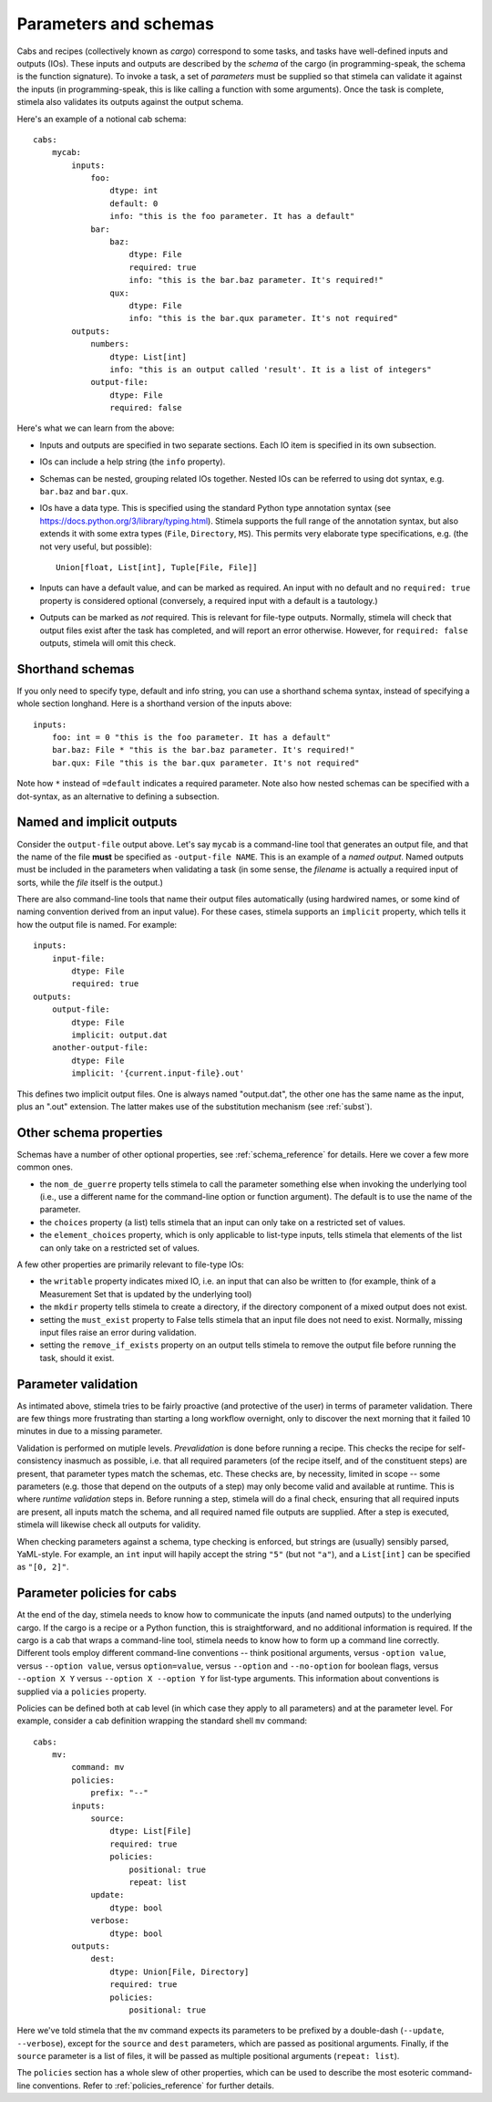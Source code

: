 .. highlight: yml
.. _params:

Parameters and schemas
######################

Cabs and recipes (collectively known as *cargo*) correspond to some tasks, and tasks have well-defined inputs and outputs (IOs). 
These inputs and outputs are described by the *schema* of the cargo (in programming-speak, the schema is the function signature).
To invoke a task, a set of *parameters* must be supplied so that stimela can validate it against the 
inputs (in programming-speak, this is like calling a function with some arguments). Once the task is complete, stimela also 
validates its outputs against the output schema.

Here's an example of a notional cab schema::

    cabs:
        mycab:
            inputs:
                foo:
                    dtype: int
                    default: 0
                    info: "this is the foo parameter. It has a default"
                bar:
                    baz:
                        dtype: File
                        required: true
                        info: "this is the bar.baz parameter. It's required!"
                    qux:
                        dtype: File
                        info: "this is the bar.qux parameter. It's not required"
            outputs:
                numbers:
                    dtype: List[int]
                    info: "this is an output called 'result'. It is a list of integers"
                output-file:
                    dtype: File
                    required: false 

Here's what we can learn from the above:

* Inputs and outputs are specified in two separate sections. Each IO item is specified in its own subsection.

* IOs can include a help string (the ``info`` property).

* Schemas can be nested, grouping related IOs together. Nested IOs can be referred to using dot syntax, e.g. ``bar.baz`` and ``bar.qux``.

* IOs have a data type. This is specified using the standard Python type annotation syntax (see https://docs.python.org/3/library/typing.html). Stimela supports the full range of the annotation syntax, but also extends it with some extra types (``File``, ``Directory``, ``MS``). This permits very elaborate type specifications, e.g. (the not very useful, but possible)::

        Union[float, List[int], Tuple[File, File]]

* Inputs can have a default value, and can be marked as required. An input with no default and no ``required: true`` property is considered optional (conversely, a required input with a default is a tautology.)
 
* Outputs can be marked as *not* required. This is relevant for file-type outputs. Normally, stimela will check that output files exist after the task has completed, and will report an error otherwise. However, for ``required: false`` outputs, stimela will omit this check.


Shorthand schemas
-----------------

If you only need to specify type, default and info string, you can use a shorthand schema syntax, instead
of specifying a whole section longhand. Here is a shorthand version of the inputs above::

    inputs:
        foo: int = 0 "this is the foo parameter. It has a default"
        bar.baz: File * "this is the bar.baz parameter. It's required!"
        bar.qux: File "this is the bar.qux parameter. It's not required"

Note how ``*`` instead of ``=default`` indicates a required parameter. Note also how nested schemas can be specified with a dot-syntax, as an alternative to defining a subsection.


Named and implicit outputs
--------------------------

Consider the ``output-file`` output above. Let's say ``mycab`` is a command-line tool that generates an output file, and that the name of the file **must** be specified as ``-output-file NAME``. This is an example of a *named output*. Named outputs must be included in the parameters when validating a task (in some sense, the *filename* is actually a required input of sorts, while the *file* itself is the output.)

There are also command-line tools that name their output files automatically (using hardwired names, or some kind of naming convention derived from an input value). For these cases, stimela supports an ``implicit`` property, which tells it how the output file is named. For example::

    inputs:
        input-file: 
            dtype: File 
            required: true
    outputs:
        output-file:
            dtype: File
            implicit: output.dat 
        another-output-file:
            dtype: File
            implicit: '{current.input-file}.out' 

This defines two implicit output files. One is always named "output.dat", the other one has the same name as the input, plus an ".out" extension. The latter makes use of the substitution mechanism (see :ref:`subst`).


Other schema properties
-----------------------

Schemas have a number of other optional properties, see :ref:`schema_reference` for details. Here we cover a few more common ones.

* the ``nom_de_guerre`` property tells stimela to call the parameter something else when invoking the underlying tool (i.e., use a different name for the command-line option or function argument). The default is to use the name of the parameter.

* the ``choices`` property (a list) tells stimela that an input can only take on a restricted set of values.
 
* the ``element_choices`` property, which is only applicable to list-type inputs, tells stimela that elements of the list can only take on a restricted set of values.

A few other properties are primarily relevant to file-type IOs:

* the ``writable`` property indicates mixed IO, i.e. an input that can also be written to (for example, think of a Measurement Set that is updated by the underlying tool)

* the ``mkdir`` property tells stimela to create a directory, if the directory component of a mixed output does not exist. 

* setting the ``must_exist`` property to False tells stimela that an input file does not need to exist. Normally, missing input files raise an error during validation.

* setting the ``remove_if_exists`` property on an output tells stimela to remove the output file before running the task, should it exist.


Parameter validation
--------------------

As intimated above, stimela tries to be fairly proactive (and protective of the user) in terms of parameter validation. There are few things more frustrating than starting a long workflow overnight, only to discover the next morning that it failed 10 minutes in due to a missing parameter. 

Validation is performed on mutiple levels. *Prevalidation* is done before running a recipe. This checks the recipe for self-consistency inasmuch as possible, i.e. that all required parameters (of the recipe itself, and of the constituent steps) are present, that parameter types match the schemas, etc. These checks are, by necessity, limited in scope -- some parameters (e.g. those that depend on the outputs of a step) may only become valid and available at runtime. This is where *runtime validation* steps in. Before running a step, stimela will do a final check, ensuring that all required inputs are present, all inputs match the schema, and all required named file outputs are supplied. After a step is executed, stimela will likewise check all outputs for validity.

When checking parameters against a schema, type checking is enforced, but strings are (usually) sensibly parsed, YaML-style. For example, an ``int`` input will hapily accept the string ``"5"`` (but not ``"a"``), and a ``List[int]`` can be specified as ``"[0, 2]"``. 


Parameter policies for cabs
---------------------------

At the end of the day, stimela needs to know how to communicate the inputs (and named outputs) to the underlying cargo. If the cargo is a recipe or a Python function, this is straightforward, and no additional information is required. If the cargo is a cab that wraps a command-line tool, stimela needs to know how to form up a command line correctly. Different tools employ different command-line conventions -- think positional arguments, versus ``-option value``, versus ``--option value``, versus ``option=value``, versus ``--option`` and ``--no-option`` for boolean flags, versus ``--option X Y`` versus ``--option X --option Y`` for list-type arguments. This information about conventions is supplied via a ``policies`` property.

Policies can be defined both at cab level (in which case they apply to all parameters) and at the parameter level. For example, consider a cab definition wrapping the standard shell ``mv`` command::

    cabs:
        mv:
            command: mv
            policies:
                prefix: "--"
            inputs:
                source: 
                    dtype: List[File]
                    required: true
                    policies:
                        positional: true
                        repeat: list
                update:
                    dtype: bool
                verbose:
                    dtype: bool
            outputs:
                dest: 
                    dtype: Union[File, Directory]
                    required: true
                    policies:
                        positional: true

Here we've told stimela that the ``mv`` command expects its parameters to be prefixed by a double-dash (``--update``, ``--verbose``), except for the ``source`` and ``dest`` parameters, which are passed as positional arguments. Finally, if the ``source`` parameter is a list of files, it will be passed as multiple positional arguments (``repeat: list``). 

The ``policies`` section has a whole slew of other properties, which can be used to describe the most esoteric command-line conventions. Refer to :ref:`policies_reference` for further details.
